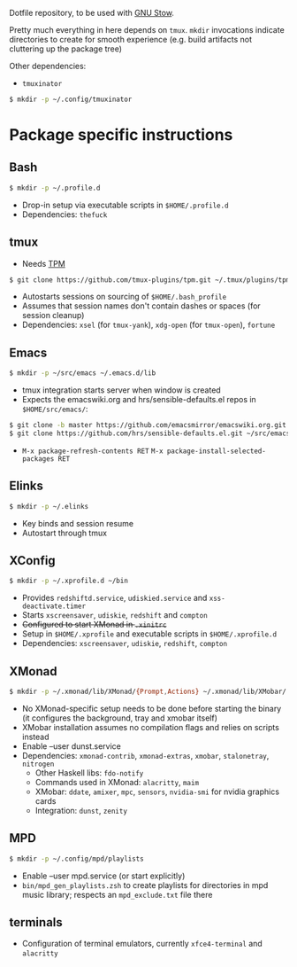 Dotfile repository, to be used with [[https://www.gnu.org/software/stow/][GNU Stow]].

Pretty much everything in here depends on ~tmux~.
~mkdir~ invocations indicate directories to create for smooth experience (e.g. build artifacts not cluttering up the package tree)

Other dependencies:
- ~tmuxinator~
#+BEGIN_SRC sh
$ mkdir -p ~/.config/tmuxinator
#+END_SRC

* Package specific instructions
** Bash
#+BEGIN_SRC sh
$ mkdir -p ~/.profile.d
#+END_SRC
- Drop-in setup via executable scripts in ~$HOME/.profile.d~
- Dependencies: ~thefuck~

** tmux
- Needs [[https://github.com/tmux-plugins/tpm][TPM]]
#+BEGIN_SRC sh
$ git clone https://github.com/tmux-plugins/tpm.git ~/.tmux/plugins/tpm ~/.profile.d
#+END_SRC
- Autostarts sessions on sourcing of ~$HOME/.bash_profile~
- Assumes that session names don't contain dashes or spaces (for session cleanup)
- Dependencies: ~xsel~ (for ~tmux-yank~), ~xdg-open~ (for ~tmux-open~), ~fortune~

** Emacs
#+BEGIN_SRC sh
$ mkdir -p ~/src/emacs ~/.emacs.d/lib
#+END_SRC
- tmux integration starts server when window is created
- Expects the emacswiki.org and hrs/sensible-defaults.el repos in ~$HOME/src/emacs/~:
#+BEGIN_SRC sh
$ git clone -b master https://github.com/emacsmirror/emacswiki.org.git ~/src/emacs/emacswiki.org
$ git clone https://github.com/hrs/sensible-defaults.el.git ~/src/emacs/sensible-defaults.el
#+END_SRC
- ~M-x package-refresh-contents RET~ ~M-x package-install-selected-packages RET~

** Elinks
#+BEGIN_SRC sh
$ mkdir -p ~/.elinks
#+END_SRC
- Key binds and session resume
- Autostart through tmux

** XConfig
#+BEGIN_SRC sh
$ mkdir -p ~/.xprofile.d ~/bin
#+END_SRC
- Provides ~redshiftd.service~, ~udiskied.service~ and ~xss-deactivate.timer~
- Starts ~xscreensaver~, ~udiskie~, ~redshift~ and ~compton~
- +Configured to start XMonad in ~.xinitrc~+
- Setup in ~$HOME/.xprofile~ and executable scripts in ~$HOME/.xprofile.d~
- Dependencies: ~xscreensaver~, ~udiskie~, ~redshift~, ~compton~

** XMonad
#+BEGIN_SRC sh
$ mkdir -p ~/.xmonad/lib/XMonad/{Prompt,Actions} ~/.xmonad/lib/XMobar/ ~/screenshots ~/.local/share/awk ~/.local/bin ~/bin
#+END_SRC
- No XMonad-specific setup needs to be done before starting the binary (it configures the background, tray and xmobar itself)
- XMobar installation assumes no compilation flags and relies on scripts instead
- Enable --user dunst.service
- Dependencies: ~xmonad-contrib~, ~xmonad-extras~, ~xmobar~, ~stalonetray~, ~nitrogen~
  - Other Haskell libs: ~fdo-notify~
  - Commands used in XMonad: ~alacritty~, ~maim~
  - XMobar: ~ddate~, ~amixer~, ~mpc~, ~sensors~, ~nvidia-smi~ for nvidia graphics cards
  - Integration: ~dunst~, ~zenity~

** MPD
#+BEGIN_SRC sh
$ mkdir -p ~/.config/mpd/playlists
#+END_SRC
- Enable --user mpd.service (or start explicitly)
- ~bin/mpd_gen_playlists.zsh~ to create playlists for directories in mpd music library; respects an ~mpd_exclude.txt~ file there

** terminals
- Configuration of terminal emulators, currently ~xfce4-terminal~ and ~alacritty~
